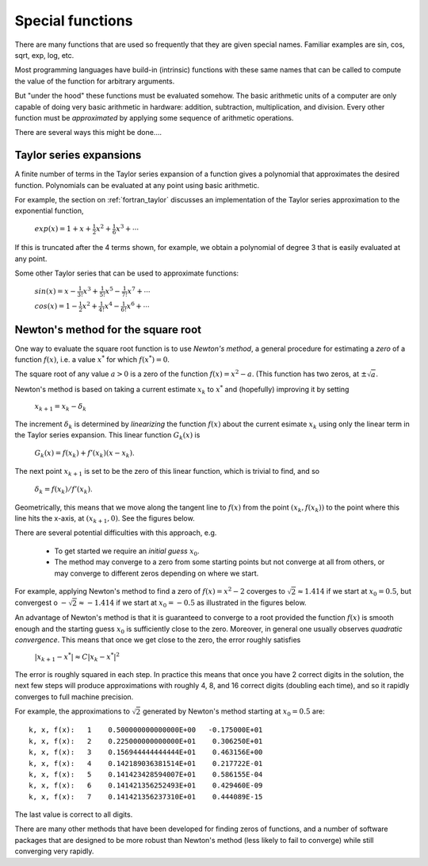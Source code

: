 
.. _special_functions:

=============================================================
Special functions
=============================================================

There are many functions that are used so frequently that they are given
special names. Familiar examples are sin, cos, sqrt, exp, log, etc.

Most programming languages have build-in (intrinsic) functions with these
same names that can be called to compute the value of the function for
arbitrary arguments.  

But "under the hood" these functions must be evaluated somehow.  The basic
arithmetic units of a computer are only capable of doing very basic
arithmetic in hardware: addition, subtraction, multiplication, and division.
Every other function must be *approximated* by applying some sequence of
arithmetic operations.

There are several ways this might be done....

Taylor series expansions
------------------------

A finite number of terms in the Taylor series expansion of a function gives
a polynomial that approximates the desired function.  Polynomials can be
evaluated at any point using basic arithmetic.

For example, the section on :ref:`fortran_taylor` discusses an
implementation of the Taylor series approximation to the exponential
function,

    :math:`exp(x) = 1 + x + \frac 1 2 x ^2 + \frac 1 6 x^3 + \cdots`

If this is truncated after the 4 terms shown, for example, we obtain a
polynomial of degree 3 that is easily evaluated at any point.

Some other Taylor series that can be used to approximate functions:

    :math:`sin(x) = x - \frac{1}{3!} x^3 + \frac 1 {5!} x^5 - \frac{1}{7!} x^7 + \cdots`

    :math:`cos(x) = 1 - \frac 1 2 x^2 + \frac{1}{4!} x^4 - \frac{1}{6!} x^6 + \cdots`



Newton's method for the square root
-----------------------------------

One way to evaluate the square root function is to use *Newton's method*, a
general procedure for estimating a *zero* of a function :math:`f(x)`, i.e. a 
value :math:`x^*` for which :math:`f(x^*) = 0`.

The square root of any value :math:`a>0` is a zero of the function :math:`f(x)
= x^2 - a`.  (This function has two zeros, at :math:`\pm\sqrt{a}`.

Newton's method is based on taking a current estimate :math:`x_k` to
:math:`x^*` and (hopefully) improving it by setting 

    :math:`x_{k+1} = x_k - \delta_k`

The increment :math:`\delta_k` is determined by *linearizing* the function
:math:`f(x)` about the current esimate :math:`x_k` using only the linear
term in the Taylor series expansion.  This linear function :math:`G_k(x)` is

    :math:`G_k(x) = f(x_k) + f'(x_k)(x-x_k)`.

The next point :math:`x_{k+1}` is set to be the zero of this linear
function, which is trivial to find, and so

    :math:`\delta_k = f(x_k) / f'(x_k)`.

Geometrically, this means that we move along the tangent line to
:math:`f(x)` from the point :math:`(x_k,f(x_k))` to the point where this
line hits the x-axis, at :math:`(x_{k+1}, 0)`.  See the figures below.

There are several potential difficulties with this approach, e.g.

 * To get started we require an *initial guess* :math:`x_0`.

 * The method may converge to a zero from some starting points but not
   converge at all from others, or may converge to different zeros depending
   on where we start.  

For example, applying Newton's method to find a zero of :math:`f(x) = x^2-2`
coverges to :math:`\sqrt{2} \approx 1.414` if we start at :math:`x_0=0.5`,
but convergest o :math:`-\sqrt{2} \approx -1.414` if we start at
:math:`x_0=-0.5` as illustrated in the figures below.

.. image:: images/newtonsqrt2m.png
   :width: 10cm
.. image:: images/newtonsqrt2.png
   :width: 10cm

An advantage of Newton's method is that it is guaranteed to converge to a
root provided the function :math:`f(x)` is smooth enough and the starting
guess :math:`x_0` is sufficiently close to the zero.  Moreover, in general
one usually observes *quadratic convergence*.  This means that once we get
close to the zero, the error roughly satisfies

    :math:`|x_{k+1} - x^*| \approx C|x_k-x^*|^2`

The error is roughly squared in each step.  In practice this means that once
you have 2 correct digits in the solution, the next few steps will produce
approximations with roughly 4, 8, and 16 correct digits (doubling each
time), and so it rapidly converges to full machine precision.

For example, the approximations to :math:`\sqrt{2}` generated by Newton's
method starting at :math:`x_0=0.5` are::

    k, x, f(x):   1    0.500000000000000E+00   -0.175000E+01
    k, x, f(x):   2    0.225000000000000E+01    0.306250E+01
    k, x, f(x):   3    0.156944444444444E+01    0.463156E+00
    k, x, f(x):   4    0.142189036381514E+01    0.217722E-01
    k, x, f(x):   5    0.141423428594007E+01    0.586155E-04
    k, x, f(x):   6    0.141421356252493E+01    0.429460E-09
    k, x, f(x):   7    0.141421356237310E+01    0.444089E-15

The last value is correct to all digits.


There are many other methods that have been developed for finding zeros of
functions, and a number of software packages that are designed to be more
robust than Newton's method (less likely to fail to converge) while still
converging very rapidly.


